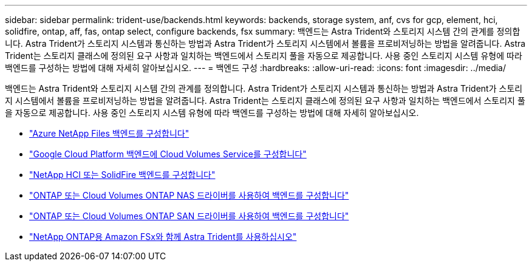 ---
sidebar: sidebar 
permalink: trident-use/backends.html 
keywords: backends, storage system, anf, cvs for gcp, element, hci, solidfire, ontap, aff, fas, ontap select, configure backends, fsx 
summary: 백엔드는 Astra Trident와 스토리지 시스템 간의 관계를 정의합니다. Astra Trident가 스토리지 시스템과 통신하는 방법과 Astra Trident가 스토리지 시스템에서 볼륨을 프로비저닝하는 방법을 알려줍니다. Astra Trident는 스토리지 클래스에 정의된 요구 사항과 일치하는 백엔드에서 스토리지 풀을 자동으로 제공합니다. 사용 중인 스토리지 시스템 유형에 따라 백엔드를 구성하는 방법에 대해 자세히 알아보십시오. 
---
= 백엔드 구성
:hardbreaks:
:allow-uri-read: 
:icons: font
:imagesdir: ../media/


백엔드는 Astra Trident와 스토리지 시스템 간의 관계를 정의합니다. Astra Trident가 스토리지 시스템과 통신하는 방법과 Astra Trident가 스토리지 시스템에서 볼륨을 프로비저닝하는 방법을 알려줍니다. Astra Trident는 스토리지 클래스에 정의된 요구 사항과 일치하는 백엔드에서 스토리지 풀을 자동으로 제공합니다. 사용 중인 스토리지 시스템 유형에 따라 백엔드를 구성하는 방법에 대해 자세히 알아보십시오.

* link:anf.html["Azure NetApp Files 백엔드를 구성합니다"^]
* link:gcp.html["Google Cloud Platform 백엔드에 Cloud Volumes Service를 구성합니다"^]
* link:element.html["NetApp HCI 또는 SolidFire 백엔드를 구성합니다"^]
* link:ontap-nas.html["ONTAP 또는 Cloud Volumes ONTAP NAS 드라이버를 사용하여 백엔드를 구성합니다"^]
* link:ontap-san.html["ONTAP 또는 Cloud Volumes ONTAP SAN 드라이버를 사용하여 백엔드를 구성합니다"^]
* link:trident-fsx.html["NetApp ONTAP용 Amazon FSx와 함께 Astra Trident를 사용하십시오"^]

